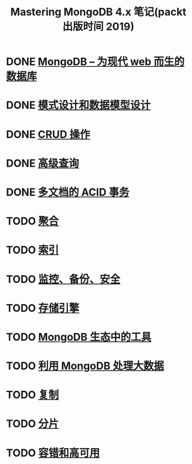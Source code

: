#+title: Mastering MongoDB 4.x 笔记(packt 出版时间 2019)

* DONE [[file:docs/MongoDB的设计目标和架构.org][MongoDB – 为现代 web 而生的数据库]]
CLOSED: [2021-05-22 Sat 00:40]
:LOGBOOK:
- State "DONE"       from "TODO"       [2021-05-22 Sat 00:40]
:END:
* DONE [[file:docs/模式设计和数据模型设计.org][模式设计和数据模型设计]]
CLOSED: [2021-05-22 Sat 17:20]
:LOGBOOK:
- State "DONE"       from "TODO"       [2021-05-22 Sat 17:20]
:END:
* DONE [[file:docs/CRUD操作.org][CRUD 操作]]
CLOSED: [2021-06-03 Thu 23:14]
:LOGBOOK:
- State "DONE"       from "TODO"       [2021-06-03 Thu 23:14]
:END:
* DONE [[file:docs/高级查询.org][高级查询]]
CLOSED: [2021-06-09 Wed 13:56]
:LOGBOOK:
- State "DONE"       from "TODO"       [2021-06-09 Wed 13:56]
:END:
* DONE [[file:docs/多文档的ACID事务.org][多文档的 ACID 事务]]
CLOSED: [2021-06-09 Wed 18:36]
:LOGBOOK:
- State "DONE"       from "TODO"       [2021-06-09 Wed 18:36]
:END:
* TODO [[file:docs/聚合.org][聚合]]
* TODO [[file:docs/索引.org][索引]]
* TODO [[file:docs/监控、备份、安全.org][监控、备份、安全]]
* TODO [[file:docs/存储引擎.org][存储引擎]]
* TODO [[file:docs/MongoDB生态中的工具.org][MongoDB 生态中的工具]]
* TODO [[file:docs/利用MongoDB处理大数据.org][利用 MongoDB 处理大数据]]
* TODO [[file:docs/复制.org][复制]]
* TODO [[file:docs/分片.org][分片]]
* TODO [[file:docs/容错和高可用.org][容错和高可用]]
